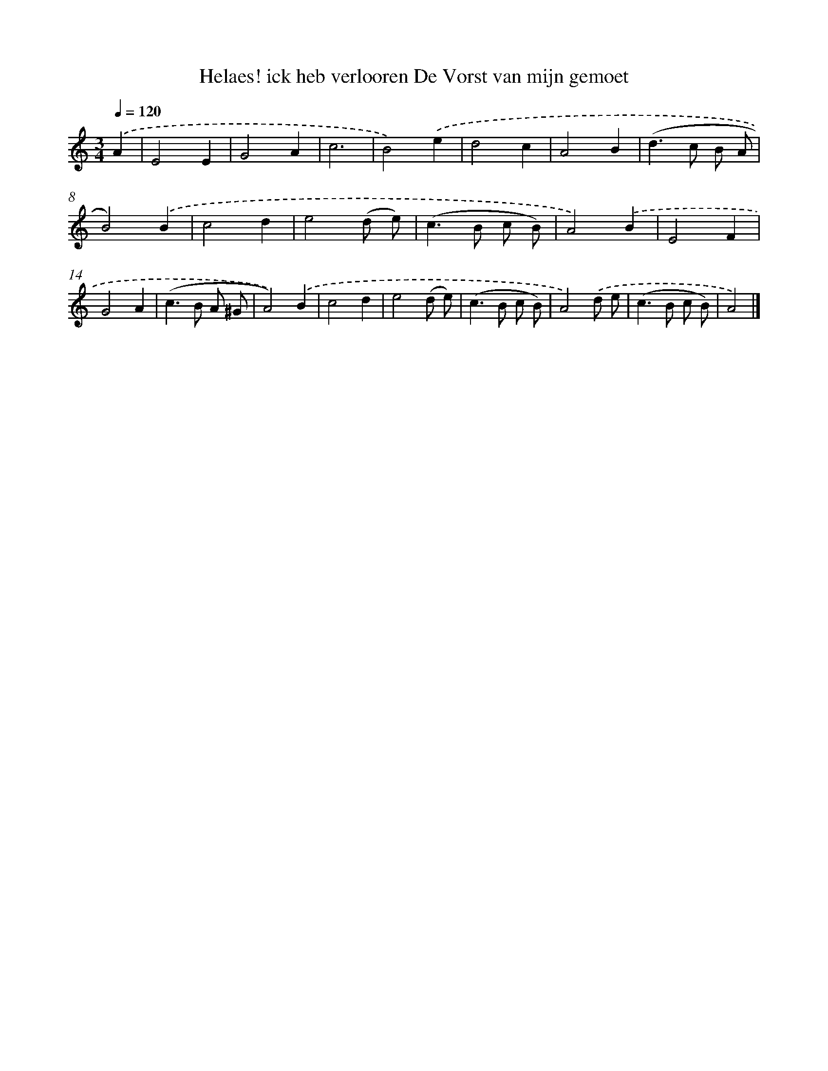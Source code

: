 X: 4988
T: Helaes! ick heb verlooren De Vorst van mijn gemoet
%%abc-version 2.0
%%abcx-abcm2ps-target-version 5.9.1 (29 Sep 2008)
%%abc-creator hum2abc beta
%%abcx-conversion-date 2018/11/01 14:36:14
%%humdrum-veritas 3848028018
%%humdrum-veritas-data 3251369660
%%continueall 1
%%barnumbers 0
L: 1/8
M: 3/4
Q: 1/4=120
K: C clef=treble
.('A2 [I:setbarnb 1]|
E4E2 |
G4A2 |
c6 |
B4).('e2 |
d4c2 |
A4B2 |
(d2>c2 B A |
B4)).('B2 |
c4d2 |
e4(d e) |
(c2>B2 c B) |
A4).('B2 |
E4F2 |
G4A2 |
(c2>B2 A ^G |
A4)).('B2 |
c4d2 |
e4(d e) |
(c2>B2 c B) |
A4).('d e |
(c2>B2 c B) |
A4) |]
